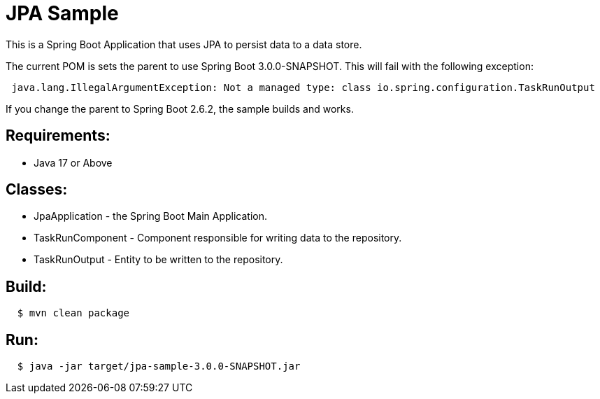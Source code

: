 = JPA Sample 

This is a Spring Boot Application that uses JPA to persist data to
a data store.

The current POM is sets the parent to use Spring Boot 3.0.0-SNAPSHOT.  This will fail with the following exception:

```
 java.lang.IllegalArgumentException: Not a managed type: class io.spring.configuration.TaskRunOutput
```

If you change the parent to Spring Boot 2.6.2, the sample builds and works.

 
== Requirements:

* Java 17 or Above

== Classes:

* JpaApplication - the Spring Boot Main Application.
* TaskRunComponent - Component responsible for writing data to the repository.
* TaskRunOutput - Entity to be written to the repository.

== Build:

[source,shell,indent=2]
----
$ mvn clean package
----

== Run:

[source,shell,indent=2]
----
$ java -jar target/jpa-sample-3.0.0-SNAPSHOT.jar
----

